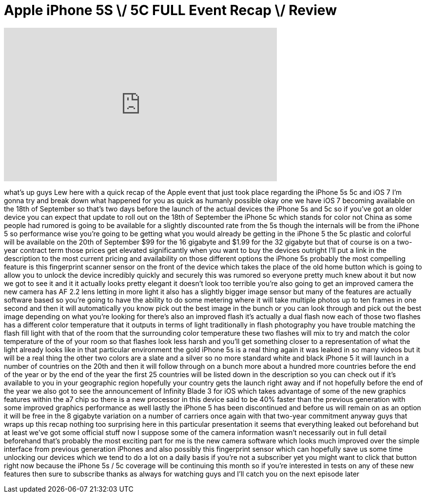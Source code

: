 = Apple iPhone 5S \/ 5C FULL Event Recap \/ Review
:published_at: 2013-09-10
:hp-alt-title: Apple iPhone 5S \/ 5C FULL Event Recap \/ Review
:hp-image: https://i.ytimg.com/vi/5DUDge2GTaE/maxresdefault.jpg


++++
<iframe width="560" height="315" src="https://www.youtube.com/embed/5DUDge2GTaE?rel=0" frameborder="0" allow="autoplay; encrypted-media" allowfullscreen></iframe>
++++

what's up guys Lew here with a quick
recap of the Apple event that just took
place regarding the iPhone 5s 5c and iOS
7 I'm gonna try and break down what
happened for you as quick as humanly
possible okay one we have iOS 7 becoming
available on the 18th of September so
that's two days before the launch of the
actual devices the iPhone 5s and 5c so
if you've got an older device you can
expect that update to roll out on the
18th of September the iPhone 5c which
stands for color not China as some
people had rumored is going to be
available for a slightly discounted rate
from the 5s though the internals will be
from the iPhone 5 so performance wise
you're going to be getting what you
would already be getting in the iPhone 5
the 5c plastic and colorful will be
available on the 20th of September $99
for the 16 gigabyte and $1.99 for the 32
gigabyte but that of course is on a
two-year contract term those prices get
elevated significantly when you want to
buy the devices outright I'll put a link
in the description to the most current
pricing and availability on those
different options the iPhone 5s probably
the most compelling feature is this
fingerprint scanner sensor on the front
of the device which takes the place of
the old home button which is going to
allow you to unlock the device
incredibly quickly and securely this was
rumored so everyone pretty much knew
about it but now we got to see it and it
it actually looks pretty elegant it
doesn't look too terrible you're also
going to get an improved camera the new
camera has AF 2.2 lens letting in more
light it also has a slightly bigger
image sensor but many of the features
are actually software based so you're
going to have the ability to do some
metering where it will take multiple
photos up to ten frames in one second
and then it will automatically you know
pick out the best image in the bunch or
you can look through and pick out the
best image depending on what you're
looking for there's also an improved
flash it's actually a dual flash now
each of those two flashes has a
different color temperature that it
outputs in terms of light traditionally
in flash photography
you have trouble matching the flash fill
light with that of the room that the
surrounding color temperature these two
flashes will mix to try and match the
color temperature of the of your room so
that flashes look less harsh and you'll
get something closer to a representation
of what the light already looks like in
that particular environment the gold
iPhone 5s is a real thing again it was
leaked in so many videos but it will be
a real thing the other two colors are a
slate and a silver so no more standard
white and black iPhone 5 it will launch
in a number of countries on the 20th and
then it will follow through on a bunch
more about a hundred more countries
before the end of the year or by the end
of the year the first 25 countries will
be listed down in the description so you
can check out if it's available to you
in your geographic region hopefully your
country gets the launch right away and
if not hopefully before the end of the
year we also got to see the announcement
of Infinity Blade 3 for iOS which takes
advantage of some of the new graphics
features within the a7 chip so there is
a new processor in this device said to
be 40% faster than the previous
generation with some improved graphics
performance as well lastly the iPhone 5
has been discontinued and before us will
remain on as an option it will be free
in the 8 gigabyte variation on a number
of carriers once again with that
two-year commitment anyway guys that
wraps up this recap nothing too
surprising here in this particular
presentation it seems that everything
leaked out beforehand but at least we've
got some official stuff now I suppose
some of the camera information wasn't
necessarily out in full detail
beforehand that's probably the most
exciting part for me is the new camera
software which looks much improved over
the simple interface from previous
generation iPhones and also possibly
this fingerprint sensor which can
hopefully save us some time unlocking
our devices which we tend to do a lot on
a daily basis if you're not a subscriber
yet you might want to click that button
right now because the iPhone 5s / 5c
coverage will be continuing this month
so if you're interested in tests on any
of these new features then
sure to subscribe thanks as always for
watching guys and I'll catch you on the
next episode later